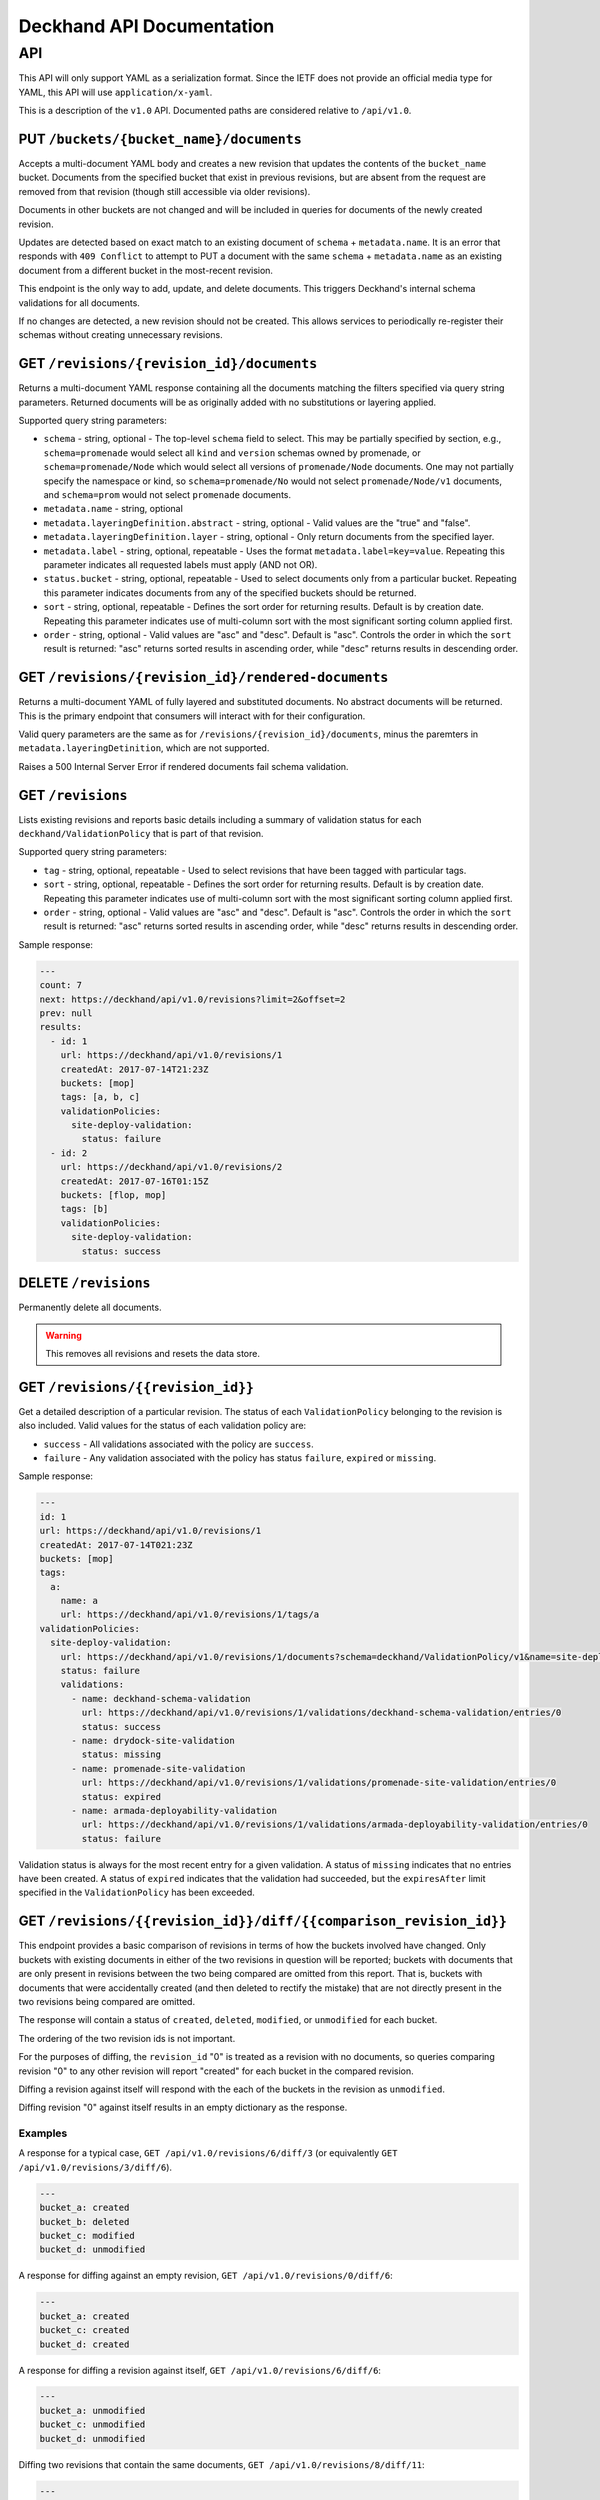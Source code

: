 ..
      Copyright 2017 AT&T Intellectual Property.
      All Rights Reserved.

      Licensed under the Apache License, Version 2.0 (the "License"); you may
      not use this file except in compliance with the License. You may obtain
      a copy of the License at

          http://www.apache.org/licenses/LICENSE-2.0

      Unless required by applicable law or agreed to in writing, software
      distributed under the License is distributed on an "AS IS" BASIS, WITHOUT
      WARRANTIES OR CONDITIONS OF ANY KIND, either express or implied. See the
      License for the specific language governing permissions and limitations
      under the License.

.. _api-ref:

Deckhand API Documentation
==========================

API
---

This API will only support YAML as a serialization format. Since the IETF
does not provide an official media type for YAML, this API will use
``application/x-yaml``.

This is a description of the ``v1.0`` API. Documented paths are considered
relative to ``/api/v1.0``.

PUT ``/buckets/{bucket_name}/documents``
^^^^^^^^^^^^^^^^^^^^^^^^^^^^^^^^^^^^^^^^

Accepts a multi-document YAML body and creates a new revision that updates the
contents of the ``bucket_name`` bucket.  Documents from the specified bucket that
exist in previous revisions, but are absent from the request are removed from
that revision (though still accessible via older revisions).

Documents in other buckets are not changed and will be included in queries for
documents of the newly created revision.

Updates are detected based on exact match to an existing document of ``schema`` +
``metadata.name``.  It is an error that responds with ``409 Conflict`` to attempt
to PUT a document with the same ``schema`` + ``metadata.name`` as an existing
document from a different bucket in the most-recent revision.

This endpoint is the only way to add, update, and delete documents. This
triggers Deckhand's internal schema validations for all documents.

If no changes are detected, a new revision should not be created. This allows
services to periodically re-register their schemas without creating
unnecessary revisions.

GET ``/revisions/{revision_id}/documents``
^^^^^^^^^^^^^^^^^^^^^^^^^^^^^^^^^^^^^^^^^^

Returns a multi-document YAML response containing all the documents matching
the filters specified via query string parameters. Returned documents will be
as originally added with no substitutions or layering applied.

Supported query string parameters:

* ``schema`` - string, optional - The top-level ``schema`` field to select. This
  may be partially specified by section, e.g., ``schema=promenade`` would select all
  ``kind`` and ``version`` schemas owned by promenade, or ``schema=promenade/Node``
  which would select all versions of ``promenade/Node`` documents. One may not
  partially specify the namespace or kind, so ``schema=promenade/No`` would not
  select ``promenade/Node/v1`` documents, and ``schema=prom`` would not select
  ``promenade`` documents.
* ``metadata.name`` - string, optional
* ``metadata.layeringDefinition.abstract`` - string, optional - Valid values are
  the "true" and "false".
* ``metadata.layeringDefinition.layer`` - string, optional - Only return documents from
  the specified layer.
* ``metadata.label`` - string, optional, repeatable - Uses the format
  ``metadata.label=key=value``. Repeating this parameter indicates all
  requested labels must apply (AND not OR).
* ``status.bucket`` - string, optional, repeatable - Used to select documents
  only from a particular bucket.  Repeating this parameter indicates documents
  from any of the specified buckets should be returned.
* ``sort`` - string, optional, repeatable - Defines the sort order for returning
  results.  Default is by creation date.  Repeating this parameter indicates use
  of multi-column sort with the most significant sorting column applied first.
* ``order`` - string, optional - Valid values are "asc" and "desc". Default is
  "asc". Controls the order in which the ``sort`` result is returned: "asc"
  returns sorted results in ascending order, while "desc" returns results in
  descending order.

GET ``/revisions/{revision_id}/rendered-documents``
^^^^^^^^^^^^^^^^^^^^^^^^^^^^^^^^^^^^^^^^^^^^^^^^^^^

Returns a multi-document YAML of fully layered and substituted documents. No
abstract documents will be returned. This is the primary endpoint that
consumers will interact with for their configuration.

Valid query parameters are the same as for
``/revisions/{revision_id}/documents``, minus the paremters in
``metadata.layeringDetinition``, which are not supported.

Raises a 500 Internal Server Error if rendered documents fail schema
validation.

GET ``/revisions``
^^^^^^^^^^^^^^^^^^

Lists existing revisions and reports basic details including a summary of
validation status for each ``deckhand/ValidationPolicy`` that is part of that
revision.

Supported query string parameters:

* ``tag`` - string, optional, repeatable - Used to select revisions that have
  been tagged with particular tags.
* ``sort`` - string, optional, repeatable - Defines the sort order for returning
  results.  Default is by creation date.  Repeating this parameter indicates use
  of multi-column sort with the most significant sorting column applied first.
* ``order`` - string, optional - Valid values are "asc" and "desc". Default is
  "asc". Controls the order in which the ``sort`` result is returned: "asc"
  returns sorted results in ascending order, while "desc" returns results in
  descending order.

Sample response:

.. code-block:: yaml

  ---
  count: 7
  next: https://deckhand/api/v1.0/revisions?limit=2&offset=2
  prev: null
  results:
    - id: 1
      url: https://deckhand/api/v1.0/revisions/1
      createdAt: 2017-07-14T21:23Z
      buckets: [mop]
      tags: [a, b, c]
      validationPolicies:
        site-deploy-validation:
          status: failure
    - id: 2
      url: https://deckhand/api/v1.0/revisions/2
      createdAt: 2017-07-16T01:15Z
      buckets: [flop, mop]
      tags: [b]
      validationPolicies:
        site-deploy-validation:
          status: success

DELETE ``/revisions``
^^^^^^^^^^^^^^^^^^^^^

Permanently delete all documents.

.. warning::

  This removes all revisions and resets the data store.

GET ``/revisions/{{revision_id}}``
^^^^^^^^^^^^^^^^^^^^^^^^^^^^^^^^^^

Get a detailed description of a particular revision. The status of each
``ValidationPolicy`` belonging to the revision is also included. Valid values
for the status of each validation policy are:

* ``success`` - All validations associated with the policy are ``success``.
* ``failure`` - Any validation associated with the policy has status ``failure``,
  ``expired`` or ``missing``.

Sample response:

.. code-block:: yaml

  ---
  id: 1
  url: https://deckhand/api/v1.0/revisions/1
  createdAt: 2017-07-14T021:23Z
  buckets: [mop]
  tags:
    a:
      name: a
      url: https://deckhand/api/v1.0/revisions/1/tags/a
  validationPolicies:
    site-deploy-validation:
      url: https://deckhand/api/v1.0/revisions/1/documents?schema=deckhand/ValidationPolicy/v1&name=site-deploy-validation
      status: failure
      validations:
        - name: deckhand-schema-validation
          url: https://deckhand/api/v1.0/revisions/1/validations/deckhand-schema-validation/entries/0
          status: success
        - name: drydock-site-validation
          status: missing
        - name: promenade-site-validation
          url: https://deckhand/api/v1.0/revisions/1/validations/promenade-site-validation/entries/0
          status: expired
        - name: armada-deployability-validation
          url: https://deckhand/api/v1.0/revisions/1/validations/armada-deployability-validation/entries/0
          status: failure

Validation status is always for the most recent entry for a given validation.
A status of ``missing`` indicates that no entries have been created. A status
of ``expired`` indicates that the validation had succeeded, but the
``expiresAfter`` limit specified in the ``ValidationPolicy`` has been exceeded.

GET ``/revisions/{{revision_id}}/diff/{{comparison_revision_id}}``
^^^^^^^^^^^^^^^^^^^^^^^^^^^^^^^^^^^^^^^^^^^^^^^^^^^^^^^^^^^^^^^^^^

This endpoint provides a basic comparison of revisions in terms of how the
buckets involved have changed.  Only buckets with existing documents in either
of the two revisions in question will be reported; buckets with documents that
are only present in revisions between the two being compared are omitted from
this report. That is, buckets with documents that were accidentally created
(and then deleted to rectify the mistake) that are not directly present in
the two revisions being compared are omitted.

The response will contain a status of ``created``, ``deleted``, ``modified``, or
``unmodified`` for each bucket.

The ordering of the two revision ids is not important.

For the purposes of diffing, the ``revision_id`` "0" is treated as a revision
with no documents, so queries comparing revision "0" to any other revision will
report "created" for each bucket in the compared revision.

Diffing a revision against itself will respond with the each of the buckets in
the revision as ``unmodified``.

Diffing revision "0" against itself results in an empty dictionary as the response.

Examples
""""""""

A response for a typical case, ``GET /api/v1.0/revisions/6/diff/3`` (or
equivalently ``GET /api/v1.0/revisions/3/diff/6``).

.. code-block:: yaml

  ---
  bucket_a: created
  bucket_b: deleted
  bucket_c: modified
  bucket_d: unmodified

A response for diffing against an empty revision, ``GET /api/v1.0/revisions/0/diff/6``:

.. code-block:: yaml

  ---
  bucket_a: created
  bucket_c: created
  bucket_d: created

A response for diffing a revision against itself, ``GET /api/v1.0/revisions/6/diff/6``:

.. code-block:: yaml

  ---
  bucket_a: unmodified
  bucket_c: unmodified
  bucket_d: unmodified

Diffing two revisions that contain the same documents, ``GET /api/v1.0/revisions/8/diff/11``:

.. code-block:: yaml

  ---
  bucket_e: unmodified
  bucket_f: unmodified
  bucket_d: unmodified

Diffing revision zero with itself, ``GET /api/v1.0/revisions/0/diff/0``:

.. code-block:: yaml

  ---
  {}

POST ``/revisions/{{revision_id}}/validations/{{name}}``
^^^^^^^^^^^^^^^^^^^^^^^^^^^^^^^^^^^^^^^^^^^^^^^^^^^^^^^^

Add the results of a validation for a particular revision.

An example ``POST`` request body indicating validation success:

.. code-block:: yaml

  ---
  status: success
  validator:
    name: promenade
    version: 1.1.2

An example ``POST`` request indicating validation failure:

::

  POST /api/v1.0/revisions/3/validations/promenade-site-validation
  Content-Type: application/x-yaml

  ---
  status: failure
  errors:
    - documents:
        - schema: promenade/Node/v1
          name: node-document-name
        - schema: promenade/Masters/v1
          name: kubernetes-masters
      message: Node has master role, but not included in cluster masters list.
  validator:
    name: promenade
    version: 1.1.2

GET ``/revisions/{{revision_id}}/validations``
^^^^^^^^^^^^^^^^^^^^^^^^^^^^^^^^^^^^^^^^^^^^^^

Gets the list of validations which have been reported for this revision.

Sample response:

.. code-block:: yaml

  ---
  count: 2
  next: null
  prev: null
  results:
    - name: deckhand-schema-validation
      url: https://deckhand/api/v1.0/revisions/4/validations/deckhand-schema-validation
      status: success
    - name: promenade-site-validation
      url: https://deckhand/api/v1.0/revisions/4/validations/promenade-site-validation
      status: failure

GET ``/revisions/{{revision_id}}/validations/{{name}}``
^^^^^^^^^^^^^^^^^^^^^^^^^^^^^^^^^^^^^^^^^^^^^^^^^^^^^^^

Gets the list of validation entry summaries that have been posted.

Sample response:

.. code-block:: yaml

  ---
  count: 1
  next: null
  prev: null
  results:
    - id: 0
      url: https://deckhand/api/v1.0/revisions/4/validations/promenade-site-validation/entries/0
      status: failure

GET ``/revisions/{{revision_id}}/validations/{{name}}/entries/{{entry_id}}``
^^^^^^^^^^^^^^^^^^^^^^^^^^^^^^^^^^^^^^^^^^^^^^^^^^^^^^^^^^^^^^^^^^^^^^^^^^^^

Gets the full details of a particular validation entry, including all posted
error details.

Sample response:

.. code-block:: yaml

  ---
  name: promenade-site-validation
  url: https://deckhand/api/v1.0/revisions/4/validations/promenade-site-validation/entries/0
  status: failure
  createdAt: 2017-07-16T02:03Z
  expiresAfter: null
  expiresAt: null
  errors:
    - documents:
        - schema: promenade/Node/v1
          name: node-document-name
        - schema: promenade/Masters/v1
          name: kubernetes-masters
      message: Node has master role, but not included in cluster masters list.

POST ``/revisions/{{revision_id}}/tags/{{tag}}``
^^^^^^^^^^^^^^^^^^^^^^^^^^^^^^^^^^^^^^^^^^^^^^^^

Associate the revision with a collection of metadata, if provided, by way of
a tag. The tag itself can be used to label the revision. If a tag by name
``tag`` already exists, the tag's associated metadata is updated.

Sample request with body:

::

  POST ``/revisions/0615b731-7f3e-478d-8ba8-a223eab4757e/tags/foobar``
  Content-Type: application/x-yaml

  ---
  thing: bar

Sample response:

::

  Content-Type: application/x-yaml
  HTTP/1.1 201 Created
  Location: https://deckhand/api/v1.0/revisions/0615b731-7f3e-478d-8ba8-a223eab4757e/tags/foobar

  ---
  tag: foobar
  data:
    thing: bar

Sample request without body:

::

  POST ``/revisions/0615b731-7f3e-478d-8ba8-a223eab4757e/tags/foobar``
  Content-Type: application/x-yaml

Sample response:

::

  Content-Type: application/x-yaml
  HTTP/1.1 201 Created
  Location: https://deckhand/api/v1.0/revisions/0615b731-7f3e-478d-8ba8-a223eab4757e/tags/foobar

  ---
  tag: foobar
  data: {}

GET ``/revisions/{{revision_id}}/tags``
^^^^^^^^^^^^^^^^^^^^^^^^^^^^^^^^^^^^^^^

List the tags associated with a revision.

Sample request with body:

::

  GET ``/revisions/0615b731-7f3e-478d-8ba8-a223eab4757e/tags``

Sample response:

::

  Content-Type: application/x-yaml
  HTTP/1.1 200 OK

  ---
  - tag: foo
    data:
      thing: bar
  - tag: baz
    data:
      thing: qux

GET ``/revisions/{{revision_id}}/tags/{{tag}}``
^^^^^^^^^^^^^^^^^^^^^^^^^^^^^^^^^^^^^^^^^^^^^^^

Show tag details for tag associated with a revision.

Sample request with body:

::

  GET ``/revisions/0615b731-7f3e-478d-8ba8-a223eab4757e/tags/foo``

Sample response:

::

  Content-Type: application/x-yaml
  HTTP/1.1 200 OK

  ---
  tag: foo
  data:
    thing: bar

DELETE ``/revisions/{{revision_id}}/tags/{{tag}}``
^^^^^^^^^^^^^^^^^^^^^^^^^^^^^^^^^^^^^^^^^^^^^^^^^^

Delete tag associated with a revision.

Sample request with body:

::

  GET ``/revisions/0615b731-7f3e-478d-8ba8-a223eab4757e/tags/foo``

Sample response:

::

  Content-Type: application/x-yaml
  HTTP/1.1 204 No Content

DELETE ``/revisions/{{revision_id}}/tags``
^^^^^^^^^^^^^^^^^^^^^^^^^^^^^^^^^^^^^^^^^^

Delete all tags associated with a revision.

Sample request with body:

::

  GET ``/revisions/0615b731-7f3e-478d-8ba8-a223eab4757e/tags``

Sample response:

::

  Content-Type: application/x-yaml
  HTTP/1.1 204 No Content

POST ``/rollback/{target_revision_id}``
^^^^^^^^^^^^^^^^^^^^^^^^^^^^^^^^^^^^^^^

Creates a new revision that contains exactly the same set of documents as the
revision specified by ``target_revision_id``.
